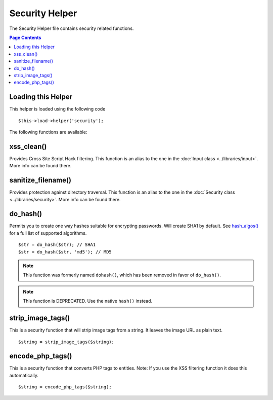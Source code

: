 ###############
Security Helper
###############

The Security Helper file contains security related functions.

.. contents:: Page Contents

Loading this Helper
===================

This helper is loaded using the following code

::

	$this->load->helper('security');

The following functions are available:

xss_clean()
===========

Provides Cross Site Script Hack filtering. This function is an alias to
the one in the :doc:`Input class <../libraries/input>`. More info can
be found there.

sanitize_filename()
===================

Provides protection against directory traversal. This function is an
alias to the one in the :doc:`Security class <../libraries/security>`.
More info can be found there.

do_hash()
=========

Permits you to create one way hashes suitable for encrypting
passwords. Will create SHA1 by default. See `hash_algos() <http://php.net/function.hash_algos>`_
for a full list of supported algorithms.

::

	$str = do_hash($str); // SHA1
	$str = do_hash($str, 'md5'); // MD5

.. note:: This function was formerly named ``dohash()``, which has been
	removed in favor of ``do_hash()``.

.. note:: This function is DEPRECATED. Use the native ``hash()`` instead.

strip_image_tags()
==================

This is a security function that will strip image tags from a string. It
leaves the image URL as plain text.

::

	$string = strip_image_tags($string);

encode_php_tags()
=================

This is a security function that converts PHP tags to entities. Note: If
you use the XSS filtering function it does this automatically.

::

	$string = encode_php_tags($string);

